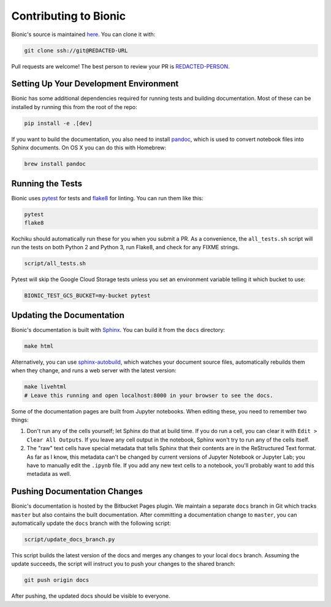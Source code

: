 ======================
Contributing to Bionic
======================

Bionic's source is maintained `here
<REDACTED-URL>`_.  You can clone it
with:

.. code-block:: bash

    git clone ssh://git@REDACTED-URL

Pull requests are welcome!  The best person to review your PR is `REDACTED-PERSON
<REDACTED-URL>`_.

Setting Up Your Development Environment
---------------------------------------

Bionic has some additional dependencies required for running tests and building
documentation.  Most of these can be installed by running this from the root
of the repo:

.. code-block:: bash

    pip install -e .[dev]

If you want to build the documentation, you also need to install `pandoc
<https://pandoc.org/>`_, which is used to convert notebook files into Sphinx
documents.  On OS X you can do this with Homebrew:

.. code-block:: bash

    brew install pandoc

Running the Tests
-----------------

Bionic uses `pytest <https://docs.pytest.org/en/latest/>`_ for tests and
`flake8 <http://flake8.pycqa.org/en/latest/>`_ for linting.  You can run them
like this:

.. code-block:: bash

    pytest
    flake8

Kochiku should automatically run these for you when you submit a PR.  As a
convenience, the ``all_tests.sh`` script will run the tests on both Python 2
and Python 3, run Flake8, and check for any FIX\ ME strings.

.. code-block:: bash

    script/all_tests.sh

Pytest will skip the Google Cloud Storage tests unless you set an environment
variable telling it which bucket to use:

.. code-block:: bash

    BIONIC_TEST_GCS_BUCKET=my-bucket pytest

Updating the Documentation
--------------------------

Bionic's documentation is built with `Sphinx
<http://www.sphinx-doc.org/en/master/>`_.  You can build it from the ``docs``
directory:

.. code-block:: bash

    make html

Alternatively, you can use `sphinx-autobuild
<https://pypi.org/project/sphinx-autobuild/>`_, which watches your document
source files, automatically rebuilds them when they change, and runs a web
server with the latest version:

.. code-block:: bash

    make livehtml
    # Leave this running and open localhost:8000 in your browser to see the docs.

Some of the documentation pages are built from Jupyter notebooks.  When editing
these, you need to remember two things:

1. Don't run any of the cells yourself; let Sphinx do that at build time.  If
   you do run a cell, you can clear it with ``Edit > Clear All Outputs``.  If
   you leave any cell output in the notebook, Sphinx won't try to run any of
   the cells itself.
2. The "raw" text cells have special metadata that tells Sphinx that their
   contents are in the ReStructured Text format.  As far as I know, this
   metadata can't be changed by current versions of Jupyter Notebook or Jupyter
   Lab; you have to manually edit the ``.ipynb`` file.  If you add any new text
   cells to a notebook, you'll probably want to add this metadata as well.

Pushing Documentation Changes
-----------------------------

Bionic's documentation is hosted by the Bitbucket Pages plugin.  We maintain a
separate ``docs`` branch in Git which tracks ``master`` but also contains the
built documentation.  After committing a documentation change to ``master``,
you can automatically update the ``docs`` branch with the following script:

.. code-block:: bash

    script/update_docs_branch.py

This script builds the latest version of the docs and merges any changes to
your local ``docs`` branch.  Assuming the update succeeds, the script will
instruct you to push your changes to the shared branch:

.. code-block:: bash

    git push origin docs

After pushing, the updated docs should be visible to everyone.
